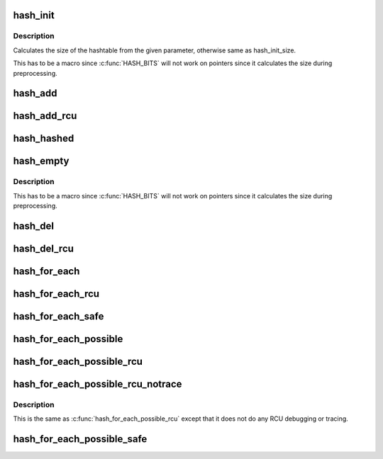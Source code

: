 .. -*- coding: utf-8; mode: rst -*-
.. src-file: include/linux/hashtable.h

.. _`hash_init`:

hash_init
=========

.. c:function::  hash_init( hashtable)

    initialize a hash table

    :param  hashtable:
        hashtable to be initialized

.. _`hash_init.description`:

Description
-----------

Calculates the size of the hashtable from the given parameter, otherwise
same as hash_init_size.

This has to be a macro since \ :c:func:`HASH_BITS`\  will not work on pointers since
it calculates the size during preprocessing.

.. _`hash_add`:

hash_add
========

.. c:function::  hash_add( hashtable,  node,  key)

    add an object to a hashtable

    :param  hashtable:
        hashtable to add to

    :param  node:
        the \ :c:type:`struct hlist_node <hlist_node>`\  of the object to be added

    :param  key:
        the key of the object to be added

.. _`hash_add_rcu`:

hash_add_rcu
============

.. c:function::  hash_add_rcu( hashtable,  node,  key)

    add an object to a rcu enabled hashtable

    :param  hashtable:
        hashtable to add to

    :param  node:
        the \ :c:type:`struct hlist_node <hlist_node>`\  of the object to be added

    :param  key:
        the key of the object to be added

.. _`hash_hashed`:

hash_hashed
===========

.. c:function:: bool hash_hashed(struct hlist_node *node)

    check whether an object is in any hashtable

    :param struct hlist_node \*node:
        the \ :c:type:`struct hlist_node <hlist_node>`\  of the object to be checked

.. _`hash_empty`:

hash_empty
==========

.. c:function::  hash_empty( hashtable)

    check whether a hashtable is empty

    :param  hashtable:
        hashtable to check

.. _`hash_empty.description`:

Description
-----------

This has to be a macro since \ :c:func:`HASH_BITS`\  will not work on pointers since
it calculates the size during preprocessing.

.. _`hash_del`:

hash_del
========

.. c:function:: void hash_del(struct hlist_node *node)

    remove an object from a hashtable

    :param struct hlist_node \*node:
        \ :c:type:`struct hlist_node <hlist_node>`\  of the object to remove

.. _`hash_del_rcu`:

hash_del_rcu
============

.. c:function:: void hash_del_rcu(struct hlist_node *node)

    remove an object from a rcu enabled hashtable

    :param struct hlist_node \*node:
        \ :c:type:`struct hlist_node <hlist_node>`\  of the object to remove

.. _`hash_for_each`:

hash_for_each
=============

.. c:function::  hash_for_each( name,  bkt,  obj,  member)

    iterate over a hashtable

    :param  name:
        hashtable to iterate

    :param  bkt:
        integer to use as bucket loop cursor

    :param  obj:
        the type \* to use as a loop cursor for each entry

    :param  member:
        the name of the hlist_node within the struct

.. _`hash_for_each_rcu`:

hash_for_each_rcu
=================

.. c:function::  hash_for_each_rcu( name,  bkt,  obj,  member)

    iterate over a rcu enabled hashtable

    :param  name:
        hashtable to iterate

    :param  bkt:
        integer to use as bucket loop cursor

    :param  obj:
        the type \* to use as a loop cursor for each entry

    :param  member:
        the name of the hlist_node within the struct

.. _`hash_for_each_safe`:

hash_for_each_safe
==================

.. c:function::  hash_for_each_safe( name,  bkt,  tmp,  obj,  member)

    iterate over a hashtable safe against removal of hash entry

    :param  name:
        hashtable to iterate

    :param  bkt:
        integer to use as bucket loop cursor

    :param  tmp:
        a \ :c:type:`struct used <used>`\  for temporary storage

    :param  obj:
        the type \* to use as a loop cursor for each entry

    :param  member:
        the name of the hlist_node within the struct

.. _`hash_for_each_possible`:

hash_for_each_possible
======================

.. c:function::  hash_for_each_possible( name,  obj,  member,  key)

    iterate over all possible objects hashing to the same bucket

    :param  name:
        hashtable to iterate

    :param  obj:
        the type \* to use as a loop cursor for each entry

    :param  member:
        the name of the hlist_node within the struct

    :param  key:
        the key of the objects to iterate over

.. _`hash_for_each_possible_rcu`:

hash_for_each_possible_rcu
==========================

.. c:function::  hash_for_each_possible_rcu( name,  obj,  member,  key)

    iterate over all possible objects hashing to the same bucket in an rcu enabled hashtable in a rcu enabled hashtable

    :param  name:
        hashtable to iterate

    :param  obj:
        the type \* to use as a loop cursor for each entry

    :param  member:
        the name of the hlist_node within the struct

    :param  key:
        the key of the objects to iterate over

.. _`hash_for_each_possible_rcu_notrace`:

hash_for_each_possible_rcu_notrace
==================================

.. c:function::  hash_for_each_possible_rcu_notrace( name,  obj,  member,  key)

    iterate over all possible objects hashing to the same bucket in an rcu enabled hashtable in a rcu enabled hashtable

    :param  name:
        hashtable to iterate

    :param  obj:
        the type \* to use as a loop cursor for each entry

    :param  member:
        the name of the hlist_node within the struct

    :param  key:
        the key of the objects to iterate over

.. _`hash_for_each_possible_rcu_notrace.description`:

Description
-----------

This is the same as \ :c:func:`hash_for_each_possible_rcu`\  except that it does
not do any RCU debugging or tracing.

.. _`hash_for_each_possible_safe`:

hash_for_each_possible_safe
===========================

.. c:function::  hash_for_each_possible_safe( name,  obj,  tmp,  member,  key)

    iterate over all possible objects hashing to the same bucket safe against removals

    :param  name:
        hashtable to iterate

    :param  obj:
        the type \* to use as a loop cursor for each entry

    :param  tmp:
        a \ :c:type:`struct used <used>`\  for temporary storage

    :param  member:
        the name of the hlist_node within the struct

    :param  key:
        the key of the objects to iterate over

.. This file was automatic generated / don't edit.

